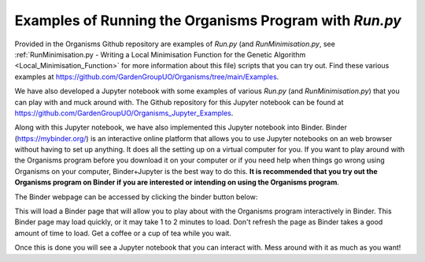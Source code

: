 
.. _Examples_of_Running_GA:

Examples of Running the Organisms Program with *Run.py*
=======================================================

Provided in the Organisms Github repository are examples of *Run.py* (and *RunMinimisation.py*, see :ref:`RunMinimisation.py - Writing a Local Minimisation Function for the Genetic Algorithm <Local_Minimisation_Function>` for more information about this file) scripts that you can try out. Find these various examples at https://github.com/GardenGroupUO/Organisms/tree/main/Examples. 

We have also developed a Jupyter notebook with some examples of various *Run.py* (and *RunMinimisation.py*) that you can play with and muck around with. The Github repository for this Jupyter notebook can be found at https://github.com/GardenGroupUO/Organisms_Jupyter_Examples. 

Along with this Jupyter notebook, we have also implemented this Jupyter notebook into Binder. Binder (https://mybinder.org/) is an interactive online platform that allows you to use Jupyter notebooks on an web browser without having to set up anything. It does all the setting up on a virtual computer for you. If you want to play around with the Organisms program before you download it on your computer or if you need help when things go wrong using Organisms on your computer, Binder+Jupyter is the best way to do this. **It is recommended that you try out the Organisms program on Binder if you are interested or intending on using the Organisms program**.

The Binder webpage can be accessed by clicking the binder button below:

.. image:: https://mybinder.org/badge_logo.svg
   :target: https://mybinder.org/v2/gh/GardenGroupUO/Organisms_Jupyter_Examples/main?urlpath=lab
   :alt: Binder

This will load a Binder page that will allow you to play about with the Organisms program interactively in Binder. This Binder page may load quickly, or it may take 1 to 2 minutes to load. Don't refresh the page as Binder takes a good amount of time to load. Get a coffee or a cup of tea while you wait. 

Once this is done you will see a Jupyter notebook that you can interact with. Mess around with it as much as you want!


